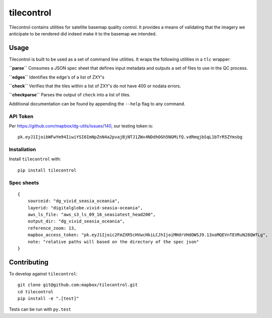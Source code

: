 tilecontrol
===========

|Build Status|

Tilecontrol contains utilities for satellite basemap quality control. It
provides a means of validating that the imagery we anticipate to be
rendered did indeed make it to the basemap we intended.

Usage
-----

Tilecontrol is built to be used as a set of command line utilities. It
wraps the following utilities in a ``tlc`` wrapper:

**``parse``** Consumes a JSON spec sheet that defines input metadata and
outputs a set of files to use in the QC process.

**``edges``** Identifies the edge's of a list of ZXY's

**``check``** Verifies that the tiles within a list of ZXY's do not have
400 or nodata errors.

**``checkparse``** Parses the output of ``check`` into a list of tiles.

Additional documentation can be found by appending the ``--help`` flag
to any command.

API Token
^^^^^^^^^

Per https://github.com/mapbox/dg-utils/issues/140, our testing token is:

::

    pk.eyJ1IjoibWFwYm94IiwiYSI6ImNpZnN4a2pvajBjNTJ1ZWx4NDdhOGh5NGMifQ.vdRmqjbSqL1bTrR5ZYmsbg

Installation
^^^^^^^^^^^^

Install ``tilecontrol`` with:

::

    pip install tilecontrol

Spec sheets
^^^^^^^^^^^

::

    {
        sourceid: "dg_vivid_seasia_oceania",
        layerid: "digitalglobe.vivid-seasia-oceania",
        aws_ls_file: "aws_s3_ls_09_16_seasiatest_head200",
        output_dir: "dg_vivid_seasia_oceania",
        reference_zoom: 13,
        mapbox_access_token: "pk.eyJ1Ijoic2FmZXR5cHVwcHkiLCJhIjoiMHdrVHdOWSJ9.13xoMQEVnTEVRuN28QWfLg",
        note: "relative paths will based on the directory of the spec json"
    }

Contributing
------------

To develop against ``tilecontrol``:

::

    git clone git@github.com:mapbox/tilecontrol.git
    cd tilecontrol
    pip install -e ".[test]"

Tests can be run with ``py.test``

.. |Build Status| image:: https://magnum.travis-ci.com/mapbox/tilecontrol.svg?token=5hEJ9x9Ljj2yfkNFpMu5&branch=master
   :target: https://magnum.travis-ci.com/mapbox/tilecontrol
